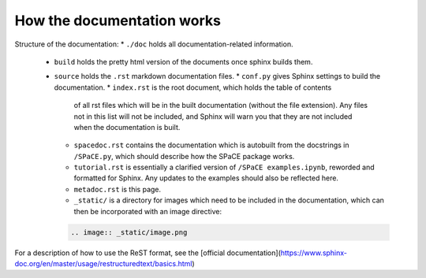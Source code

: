 How the documentation works
===========================

Structure of the documentation:
* ``./doc`` holds all documentation-related information.
    * ``build`` holds the pretty html version of the documents once sphinx builds
      them.
    * ``source`` holds the ``.rst`` markdown documentation files.
      * ``conf.py`` gives Sphinx settings to build the documentation.
      * ``index.rst`` is the root document, which holds the table of contents
        of all rst files which will be in the built documentation (without the
        file extension). Any files not in this list will not be included, and
        Sphinx will warn you that they are not included when the documentation
        is built.
      * ``spacedoc.rst`` contains the documentation which is autobuilt from the
        docstrings in ``/SPaCE.py``, which should describe how the SPaCE package
        works.
      * ``tutorial.rst`` is essentially a clarified version of ``/SPaCE examples.ipynb``,
        reworded and formatted for Sphinx. Any updates to the examples should also be
        reflected here.
      * ``metadoc.rst`` is this page.
      * ``_static/`` is a directory for images which need to be included in the
        documentation, which can then be incorporated with an image directive:
      .. code:: rst

        .. image:: _static/image.png

For a description of how to use the ReST format, see the [official documentation](https://www.sphinx-doc.org/en/master/usage/restructuredtext/basics.html)
